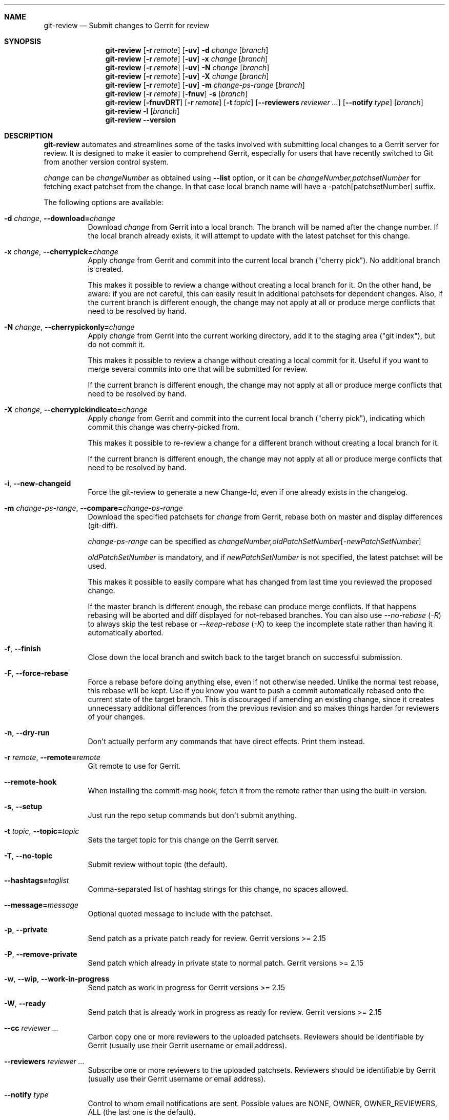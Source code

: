 .\" Uses mdoc(7). See `man 7 mdoc` for details about the syntax used here
.\"
.Dd 2021-02-09
.Dt GIT\-REVIEW 1
.Sh NAME
.Nm git\-review
.Nd Submit changes to Gerrit for review
.Sh SYNOPSIS
.Nm
.Op Fl r Ar remote
.Op Fl uv
.Fl d Ar change
.Op Ar branch
.Nm
.Op Fl r Ar remote
.Op Fl uv
.Fl x Ar change
.Op Ar branch
.Nm
.Op Fl r Ar remote
.Op Fl uv
.Fl N Ar change
.Op Ar branch
.Nm
.Op Fl r Ar remote
.Op Fl uv
.Fl X Ar change
.Op Ar branch
.Nm
.Op Fl r Ar remote
.Op Fl uv
.Fl m
.Ar change\-ps\-range
.Op Ar branch
.Nm
.Op Fl r Ar remote
.Op Fl fnuv
.Fl s
.Op Ar branch
.Nm
.Op Fl fnuvDRT
.Op Fl r Ar remote
.Op Fl t Ar topic
.Op Fl \-reviewers Ar reviewer ...
.Op Fl \-notify Ar type
.Op Ar branch
.Nm
.Fl l
.Op Ar branch
.Nm
.Fl \-version
.Sh DESCRIPTION
.Nm
automates and streamlines some of the tasks involved with
submitting local changes to a Gerrit server for review. It is
designed to make it easier to comprehend Gerrit, especially for
users that have recently switched to Git from another version
control system.
.Pp
.Ar change
can be
.Ar changeNumber
as obtained using
.Fl \-list
option, or it can be
.Ar changeNumber,patchsetNumber
for fetching exact patchset from the change.
In that case local branch name will have a \-patch[patchsetNumber] suffix.
.Pp
The following options are available:
.Bl -tag -width indent
.It Fl d Ar change , Fl \-download= Ns Ar change
Download
.Ar change
from Gerrit
into a local branch. The branch will be named after the change number.
If the local branch already exists, it will attempt to update with the latest patchset for this change.
.It Fl x Ar change , Fl \-cherrypick= Ns Ar change
Apply
.Ar change
from Gerrit and commit into the current local branch ("cherry pick").
No additional branch is created.
.Pp
This makes it possible to review a change without creating a local branch for
it. On the other hand, be aware: if you are not careful, this can easily result
in additional patchsets for dependent changes. Also, if the current branch is
different enough, the change may not apply at all or produce merge conflicts
that need to be resolved by hand.
.It Fl N Ar change , Fl \-cherrypickonly= Ns Ar change
Apply
.Ar change
from Gerrit
into the current working directory, add it to the staging area ("git index"), but do not commit it.
.Pp
This makes it possible to review a change without creating a local commit for
it. Useful if you want to merge several commits into one that will be submitted for review.
.Pp
If the current branch is different enough, the change may not apply at all
or produce merge conflicts that need to be resolved by hand.
.It Fl X Ar change , Fl \-cherrypickindicate= Ns Ar change
Apply
.Ar change
from Gerrit and commit into the current local branch ("cherry pick"),
indicating which commit this change was cherry\-picked from.
.Pp
This makes it possible to re\-review a change for a different branch without
creating a local branch for it.
.Pp
If the current branch is different enough, the change may not apply at all
or produce merge conflicts that need to be resolved by hand.
.It Fl i , Fl \-new\-changeid
Force the git-review to generate a new Change-Id, even if one already exists
in the changelog.
.It Fl m Ar change\-ps\-range , Fl \-compare= Ns Ar change\-ps\-range
Download the specified  patchsets for
.Ar change
from Gerrit, rebase both on master and display differences (git\-diff).
.Pp
.Ar change\-ps\-range
can be specified as
.Ar changeNumber, Ns Ar oldPatchSetNumber Ns Op Ns Ar \-newPatchSetNumber
.Pp
.Ar oldPatchSetNumber
is mandatory, and if
.Ar newPatchSetNumber
is not specified, the latest patchset will be used.
.Pp
This makes it possible to easily compare what has changed from last time you
reviewed the proposed change.
.Pp
If the master branch is different enough, the rebase can produce merge conflicts.
If that happens rebasing will be aborted and diff displayed for not\-rebased branches.
You can also use
.Ar \-\-no\-rebase ( Ar \-R )
to always skip the test rebase or
.Ar \-\-keep\-rebase ( Ar \-K )
to keep the incomplete state rather than having it automatically aborted.
.It Fl f , Fl \-finish
Close down the local branch and switch back to the target branch on
successful submission.
.It Fl F , Fl \-force\-rebase
Force a rebase before doing anything else, even if not otherwise needed. Unlike
the normal test rebase, this rebase will be kept. Use if you know you want to
push a commit automatically rebased onto the current state of the target
branch. This is discouraged if amending an existing change, since it creates
unnecessary additional differences from the previous revision and so makes
things harder for reviewers of your changes.
.It Fl n , Fl \-dry\-run
Don\(aqt actually perform any commands that have direct effects. Print them
instead.
.It Fl r Ar remote , Fl \-remote= Ns Ar remote
Git remote to use for Gerrit.
.It Fl \-remote\-hook
When installing the commit-msg hook, fetch it from the remote rather than using
the built-in version.
.It Fl s , Fl \-setup
Just run the repo setup commands but don\(aqt submit anything.
.It Fl t Ar topic , Fl \-topic= Ns Ar topic
Sets the target topic for this change on the Gerrit server.
.It Fl T , Fl \-no\-topic
Submit review without topic (the default).
.It Fl \-hashtags= Ns Ar taglist
Comma-separated list of hashtag strings for this change, no spaces allowed.
.It Fl \-message= Ns Ar message
Optional quoted message to include with the patchset.
.It Fl p , Fl \-private
Send patch as a private patch ready for review. Gerrit versions >= 2.15
.It Fl P , Fl \-remove\-private
Send patch which already in private state to normal patch. Gerrit versions >= 2.15
.It Fl w , Fl \-wip , Fl \-work\-in\-progress
Send patch as work in progress for Gerrit versions >= 2.15
.It Fl W , Fl \-ready
Send patch that is already work in progress as ready for review. Gerrit versions >= 2.15
.It Fl \-cc Ar reviewer ...
Carbon copy one or more reviewers to the uploaded patchsets.  Reviewers should be identifiable by Gerrit (usually use their Gerrit username or email address).
.It Fl \-reviewers Ar reviewer ...
Subscribe one or more reviewers to the uploaded patchsets.  Reviewers should be identifiable by Gerrit (usually use their Gerrit username or email address).
.It Fl \-notify Ar type
Control to whom email notifications are sent.  Possible values are NONE, OWNER, OWNER_REVIEWERS, ALL (the last one is the default).
.It Fl u , Fl \-update
Skip cached local copies and force updates from network resources.
.It Fl l , Fl \-list
List the available reviews on the Gerrit server for this project.
.It Fl y , Fl \-yes
Indicate that you do, in fact, understand if you are submitting more than
one patch.
.It Fl v , Fl \-verbose
Turns on more verbose output.
.It Fl R , Fl \-no\-rebase
Don't test for possible merge conflicts with the target branch before pushing.
If the test rebase detects no merge conflicts then the rebase is undone and
your previous state is pushed. If merge conflicts are detected git\-review
exits with the rebase in progress allowing you to address it manually. By
default git\-review will never push the results of a rebase without your
explicit involvement.
.Pp
Use the this option to skip the merge conflict test, allowing you to push merge conflicts.
.Pp
Also can be used for
.Fl \-compare
to skip automatic rebase of fetched reviews.
.It Fl K , Fl \-keep\-rebase
If the test rebase before pushing fails, keep the incomplete rebase state in
the worktree rather than automatically aborting it to clean up.
.It Fl \-no-thin
Disable thin pushes when pushing to Gerrit. This should only be used if you
are currently experiencing unpack failures due to missing trees. It should
not be required in typical day to day use.
.It Fl \-color Ar always|never|auto
Enable or disable a color output. Default is "auto".
.It Fl \-no\-color
Same thing as \-\-color=never.
.It Fl \-no\-custom\-script
Do not run scripts, installed as hooks/{action}-review, where action
is one of "pre" or "post".
.It Fl \-track
Choose the branch to submit the change against (and, if
rebasing, to rebase against) from the branch being tracked
(if a branch is being tracked), and set the tracking branch
when downloading a change to point to the remote and branch
against which patches should be submitted.
See gitreview.track configuration.
.It Fl \-no\-track
Ignore any branch being tracked by the current branch,
overriding gitreview.track.
This option is implied by providing a specific branch name
on the command line.
.It Fl \-use-pushurl
Use the pushurl option for the origin remote rather than conventional
separate Gerrit remotes.
.It Fl \-license
Print the license text and exit.
.It Fl \-version
Print the version number and exit.
.It Fl \-help
Print the short help message and exit.
.El
.Sh CONFIGURATION
This utility can be configured by adding entries to Git configuration.
.Pp
The following configuration keys are supported:
.Bl -tag
.It gitreview.username
Default username used to access the repository. If not specified
in the Git configuration, Git remote or
.Pa .gitreview
file, the user will be prompted to specify the username.
.Pp
Example entry in the
.Pa .gitconfig
file:
.Bd -literal -offset indent
[gitreview]
username=\fImygerrituser\fP
.Ed
.It gitreview.scheme
This setting determines the default scheme (ssh/http/https) of gerrit remote
.It gitreview.host
This setting determines the default hostname of gerrit remote
.It gitreview.port
This setting determines the default port of gerrit remote
.It gitreview.project
This setting determines the default name of gerrit git repo
.It gitreview.remote
This setting determines the default name to use for gerrit remote
.It gitreview.branch
This setting determines the default branch
.It gitreview.notopic
Set to true to never submit with a default topic (deprecated).
This is the default behavior and this option has no effect.  It is
kept for backwards compatability and may be removed in a future
version of git-review.
.It gitreview.track
Determines whether to prefer the currently-tracked branch (if any)
and the branch against which the changeset was submitted to Gerrit
(if there is exactly one such branch) to the defaultremote and
defaultbranch for submitting and rebasing against.
If the local topic branch is tracking a remote branch, the remote
and branch that the local topic branch is tracking should be used
for submit and rebase operations, rather than the defaultremote
and defaultbranch.
.Pp
When downloading a patch, creates the local branch to track the
appropriate remote and branch in order to choose that branch by
default when submitting modifications to that changeset.
.Pp
A value of 'true' or 'false' should be specified.
.Bl -tag
.It true
Do prefer the currently-tracked branch (if any) \- equivalent
to setting
.Fl \-track
when submitting changes.
.It false
Ignore tracking branches \- equivalent to setting
.Fl \-no\-track
(the default) or providing an explicit branch name when submitting
changes. This is the default value unless overridden by
.Pa .gitreview
file, and is implied by providing a specific branch name on the
command line.
.El
.It gitreview.usepushurl
This setting determines whether to use a separate Git remote for
the Gerrit connection, or to set 'pushurl' on the remote 'origin'.
.Pp
A value of 'true' or 'false' should be specified.
.Bl -tag
.It false
Do not use 'pushurl' and instead use a separate remote.
.It true
Use 'pushurl' for interacting with Gerrit.
.El
.It gitreview.rebase
This setting determines whether changes submitted will
be rebased to the newest state of the branch.
.Pp
A value of 'true' or 'false' should be specified.
.Bl -tag
.It false
Do not rebase changes on submit \- equivalent to setting
.Fl R
when submitting changes.
.It true
Do rebase changes on submit. This is the default value unless
overridden by
.Pa .gitreview
file.
.El
.Pp
This setting takes precedence over repository\-specific configuration
in the
.Pa .gitreview
file.
.It gitreview.branchauthor
This setting changes the look of the author part when naming the local
branch of a downloaded change.  Value must be one of "name", "email",
or "username". Default is "name". See also the
.Fl \-download
option.
.El
.Bl -tag
.It color.review
Whether to use ANSI escape sequences to add color to the output displayed by
this command. Default value is determined by color.ui.
.Bl -tag
.It auto or true
If you want output to use color when written to the terminal (default with Git
1.8.4 and newer).
.It always
If you want all output to use color
.It never or false
If you wish not to use color for any output. (default with Git older than 1.8.4)
.El
.El
.Pp
.Nm
will query git credential system for Gerrit user/password when
authentication failed over http(s). Unlike git,
.Nm
does not persist Gerrit user/password in git credential system for security
purposes and git credential system configuration stays under user responsibility.
.Sh FILES
To use
.Nm
with your project, it is recommended that you create
a file at the root of the repository named
.Pa .gitreview
and place information about your Gerrit installation in it.  The format is similar to the Windows .ini file format:
.Bd -literal -offset indent
[gerrit]
host=\fIhostname\fP
port=\fITCP port number of gerrit\fP
project=\fIproject name\fP
defaultbranch=\fIbranch to work on\fP
.Ed
.Pp
It is also possible to specify optional default name for
the Git remote using the
.Cm defaultremote
configuration parameter.
.Pp
Setting
.Cm defaultrebase
to zero will make
.Nm
not to rebase changes by default (same as the
.Fl R
command line option)
.Bd -literal -offset indent
[gerrit]
scheme=ssh
host=review.example.com
port=29418
project=department/project.git
defaultbranch=master
defaultremote=review
defaultrebase=0
track=0
.Ed
.Pp
When the same option is provided through FILES and CONFIGURATION, the
CONFIGURATION value wins.
.Pp
.Sh DIAGNOSTICS
.Pp
Normally, exit status is 0 if executed successfully.
Exit status 1 indicates general error, sometimes more
specific error codes are available:
.Bl -tag -width 999
.It 2
Gerrit
.Ar commit\-msg
hook could not be successfully installed.
.It 3
Could not parse malformed argument value or user input.
.It 32
Cannot fetch list of open changesets from Gerrit.
.It 33
Cannot parse list of open changesets received from Gerrit.
.It 34
Cannot query information about changesets.
.It 35
Cannot fetch information about the changeset to be downloaded.
.It 36
Changeset not found.
.It 37
Particular patchset cannot be fetched from the remote git repository.
.It 38
Specified patchset number not found in the changeset.
.It 39
Invalid patchsets for comparison.
.It 40
Connection to Gerrit was closed.
.It 64
Cannot checkout downloaded patchset into the new branch.
.It 65
Cannot checkout downloaded patchset into existing branch.
.It 66
Cannot hard reset working directory and git index after download.
.It 67
Cannot switch to some other branch when trying to finish
the current branch.
.It 68
Cannot delete current branch.
.It 69
Requested patchset cannot be fully applied to the current branch.  This exit
status will be returned when there are merge conflicts with the current branch.
Possible reasons include an attempt to apply patchset from the different branch
or code.  This exit status will also be returned if the patchset is already
applied to the current branch.
.It 70
Cannot determine top level Git directory or .git subdirectory path.
.It 101
Unauthorized (401) http request done by git-review.
.It 104
Not Found (404) http request done by git-review.
.El
.Pp
Exit status larger than 31 indicates problem with
communication with Gerrit or remote Git repository,
exit status larger than 63 means there was a problem with
a local repository or a working copy.
.Pp
Exit status larger than or equal to 128 means internal
error in running the "git" command.
.Pp
.Sh EXAMPLES
To fetch a remote change number 3004:
.Pp
.Bd -literal -offset indent
$ git\-review \-d 3004
Downloading refs/changes/04/3004/1 from gerrit into
review/3004
Switched to branch 'review/3004
$ git branch
  master
* review/3004
.Ed
.Pp
To fetch a remote patchset number 5 from change number 3004:
.Pp
.Bd -literal -offset indent
$ git\-review \-d 3004,5
Downloading refs/changes/04/3004/5 from gerrit into
review/3004\-patch5
Switched to branch 'review/3004\-patch5
$ git branch
  master
* review/3004\-patch5
.Ed
.Pp
To send a change for review and delete local branch afterwards:
.Bd -literal -offset indent
$ git\-review \-f
remote: Resolving deltas:   0% (0/8)
To ssh://username@review.example.com/department/project.git
 * [new branch]      HEAD \-> refs/for/master
Switched to branch 'master'
Deleted branch 'review/somenumber'
$ git branch
* master
.Ed
.Pp
An example
.Pa .gitreview
configuration file for a project
.Pa department/project
hosted on
.Cm review.example.com
port
.Cm 29418
in the branch
.Cm master
:
.Bd -literal -offset indent
[gerrit]
host=review.example.com
port=29418
project=department/project.git
defaultbranch=master
.Ed
.Sh BUGS
Bug reports can be submitted to
.Lk https://storyboard.openstack.org/#!/project/opendev/git\-review
.Sh AUTHORS
.Nm
is maintained by
.An "OpenDev Contributors"
.Pp
This manpage has been enhanced by:
.An "Antoine Musso" Aq hashar@free.fr
.An "Jeremy Stanley" Aq fungi@yuggoth.org
.An "Marcin Cieslak" Aq saper@saper.info
.An "Pavel Sedlák" Aq psedlak@redhat.com
